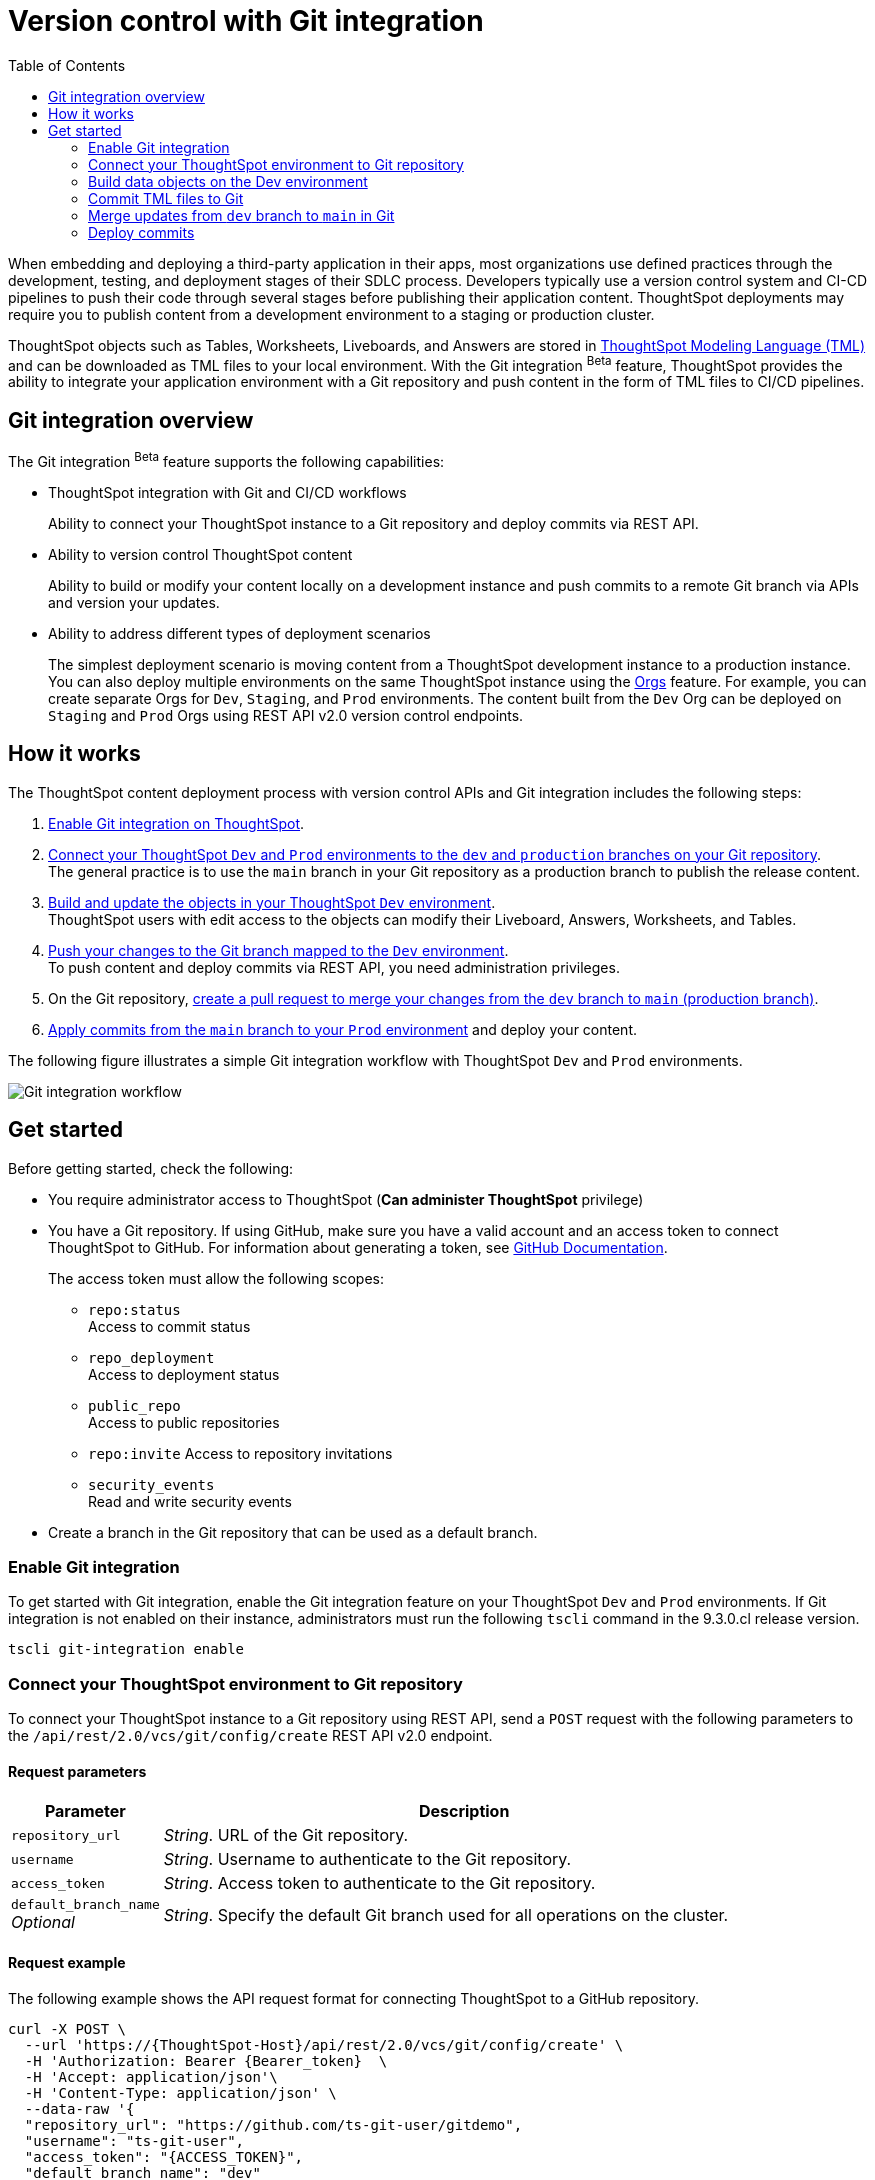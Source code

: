 = Version control with Git integration
:toc: true
:toclevels: 2

:page-title: Version control and Git integration for deployments
:page-pageid: git-integration
:page-description: The version control APIs and Git integration capability let you connect your ThoughtSpot instance to a Git repository, push changes, and deploy commits to your ThoughtSpot environment.

When embedding and deploying a third-party application in their apps, most organizations use defined practices through the development, testing, and deployment stages of their SDLC process. Developers typically use a version control system and CI-CD pipelines to push their code through several stages before publishing their application content. ThoughtSpot deployments may require you to publish content from a development environment to a staging or production cluster.

ThoughtSpot objects such as Tables, Worksheets, Liveboards, and Answers are stored in link:https://cloud-docs.thoughtspot.com/admin/ts-cloud/tml.html[ThoughtSpot Modeling Language (TML), window=_blank] and can be downloaded as TML files to your local environment. With the Git integration [beta betaBackground]^Beta^ feature, ThoughtSpot provides the ability to integrate your application environment with a Git repository and push content in the form of TML files to CI/CD pipelines.

== Git integration overview

The Git integration [beta betaBackground]^Beta^ feature supports the following capabilities:

* ThoughtSpot integration with Git and CI/CD workflows
+
Ability to connect your ThoughtSpot instance to a Git repository and deploy commits via REST API.
* Ability to version control ThoughtSpot content
+
Ability to build or modify your content locally on a development instance and push commits to a remote Git branch via APIs and version your updates.

* Ability to address different types of deployment scenarios
+
The simplest deployment scenario is moving content from a ThoughtSpot development instance to a production instance. You can also deploy multiple environments on the same ThoughtSpot instance using the xref:orgs.adoc[Orgs] feature. For example, you can create separate Orgs for `Dev`, `Staging`, and `Prod` environments. The content built from the `Dev` Org can be deployed on `Staging` and `Prod` Orgs using REST API v2.0 version control endpoints.

== How it works

The ThoughtSpot content deployment process with version control APIs and Git integration includes the following steps:

1. xref:version_control.adoc#_enable_git_integration[Enable Git integration on ThoughtSpot].
2. xref:version_control.adoc#connectTS[Connect your ThoughtSpot `Dev` and `Prod` environments to the `dev` and `production` branches on your Git repository]. +
The general practice is to use the `main` branch in your Git repository as a production branch to publish the release content.
3. xref:version_control.adoc#_build_data_objects_on_the_dev_environment[Build and update the objects in your ThoughtSpot `Dev` environment]. +
ThoughtSpot users with edit access to the objects can modify their Liveboard, Answers, Worksheets, and Tables.
4. xref:version_control.adoc#_commit_tml_files_to_git[Push your changes to the Git branch mapped to the `Dev` environment]. +
To push content and deploy commits via REST API, you need administration privileges.
5. On the Git repository, xref:version_control.adoc#_merge_updates_from_dev_branch_to_main_in_git[create a pull request to merge your changes from the `dev` branch to `main` (production branch)].
6. xref:version_control.adoc[Apply commits from the `main` branch to your `Prod` environment] and deploy your content.

The following figure illustrates a simple Git integration workflow with ThoughtSpot `Dev` and `Prod` environments.

image::./images/git-integration-workflow.svg[Git integration workflow]

== Get started

Before getting started, check the following:

* You require administrator access to ThoughtSpot (*Can administer ThoughtSpot* privilege)
* You have a Git repository. If using GitHub, make sure you have a valid account and an access token to connect ThoughtSpot to GitHub. For information about generating a token, see link:https://docs.github.com/en/authentication/keeping-your-account-and-data-secure/managing-your-personal-access-tokens[GitHub Documentation, window=_blank].
+
The access token must allow the following scopes:

** `repo:status` +
Access to commit status
** `repo_deployment` +
Access to deployment status
** `public_repo` +
Access to public repositories
** `repo:invite`
Access to repository invitations
** `security_events` +
Read and write security events
* Create a branch in the Git repository that can be used as a default branch.

=== Enable Git integration
To get started with Git integration, enable the Git integration feature on your ThoughtSpot `Dev` and `Prod` environments. If Git integration is not enabled on their instance, administrators must run the following `tscli` command in the 9.3.0.cl release version.

[source,SSH]
----
tscli git-integration enable
----

[#connectTS]
=== Connect your ThoughtSpot environment to Git repository

To connect your ThoughtSpot instance to a Git repository using REST API, send a `POST` request with the following parameters to the `/api/rest/2.0/vcs/git/config/create` REST API v2.0 endpoint.

==== Request parameters
[width="100%" cols="1,4"]
[options='header']
|===
|Parameter|Description
|`repository_url`|__String__. URL of the Git repository.
|`username`
|__String__. Username to authenticate to the Git repository.
|`access_token`|__String__. Access token to authenticate to the Git repository.
|`default_branch_name` +
__Optional__|__String__. Specify the default Git branch used for all operations on the cluster.
|===

==== Request example

The following example shows the API request format for connecting ThoughtSpot to a GitHub repository.

[source, cURL]
----
curl -X POST \
  --url 'https://{ThoughtSpot-Host}/api/rest/2.0/vcs/git/config/create' \
  -H 'Authorization: Bearer {Bearer_token}  \
  -H 'Accept: application/json'\
  -H 'Content-Type: application/json' \
  --data-raw '{
  "repository_url": "https://github.com/ts-git-user/gitdemo",
  "username": "ts-git-user",
  "access_token": "{ACCESS_TOKEN}",
  "default_branch_name": "dev"
}'
----

If the API request is successful, the ThoughtSpot instance will be connected to the Git repository. Make sure you connect all your environments (`Dev`, `Staging`, and `Prod`) to the GitHub repository.

* To edit the repository details, send a `POST` request with Git configuration parameters to the `/api/rest/2.0/vcs/git/config/update` API endpoint.
* To get repository configuration information, send a `POST` request to `/api/rest/2.0/vcs/git/config/search` API endpoint.
* To delete the repository configuration, send a `POST` request to the `/api/rest/2.0/vcs/git/config/delete` endpoint.

For more information about these endpoints, see the API documentation in the +++<a href="{{previewPrefix}}/api/rest/playgroundV2" target="_blank">REST API v2.0 Playground</a>+++.

=== Build data objects on the Dev environment

Your application users can create and modify their Liveboards, Answers, Connections, Worksheets, and Tables. These objects are stored as TML representations in ThoughtSpot. Users with data management (*Can manage data*) privilege can download these objects as TML files to their local environment, xref:modify-tml.adoc[edit TML files], and import them into ThoughtSpot via UI or REST API. Administrators can push the TML files from a ThoughtSpot instance to the default Git branch using REST API.

==== GUID mapping

Every object in ThoughtSpot has a *GUID* as a unique reference. In the 9.3.0.cl release, GUID mapping is not supported when committing your files to Git. You must manually track the newly created object GUIDs from the destination environment into a GUID mapping file along with the GUID of the source object.

The following example shows a simple mapping of object GUIDs in JSON format:

[source,json]
----
{
  "test": {
    "<dev-env-guid>" :  "<test-env-guid>"
  },
  "staging": {
    "<dev-env-guid>" :  "<staging-env-guid>"
  },
  "prod": {
    "<dev-env-guid>" :  "<prod-env-guid>"
  }
  ...
}
----

When xref:version_control.adoc#_deploy_commits[publishing content to another environment], you *must* swap out the GUIDs from the source environment with those of the equivalent objects in the destination environment within the TML files, so that only the destination environment content is referenced.

=== Commit TML files to Git

To commit the updates to a branch in Git repository via REST API, you need administrator (*Can administer ThoughtSpot*) privilege.

To commit TML objects to a branch in Git, send a `POST` request with the following parameters to the `/api/rest/2.0/vcs/git/branches/commit` API endpoint.

==== Request parameters
[width="100%" cols="1,4"]
[options='header']
|===
|Parameter|Description
|`metadata`|__Array of Strings__. Specify the `type` and GUID of the metadata object.
|`branch_name` +
__Optional__|__String__. Name of the branch in the Git repository to which you want to push.
|`comment`|__String__. Add a comment to the commit.
|===

==== Request example

The following example shows the API request with Liveboard and Worksheet objects to commit to Git.

[source,cURL]
----
curl -X POST \
  --url 'https://{ThoughtSpot-Host}/api/rest/2.0/vcs/git/branches/commit' \
  -H 'Authorization: Bearer {Bearer_token}\
  -H 'Accept: application/json'\
  -H 'Content-Type: application/json' \
  --data-raw '{
  "metadata": [
    {
      "identifier": "e9d54c69-d2c1-446d-9529-544759427075",
      "type": "LIVEBOARD"
    },
    {
      "identifier": "cd252e5c-b552-49a8-821d-3eadaa049cca",
      "type": "LOGICAL_TABLE"
    }
  ],
  "comment": "Add objects",
  "branch_name": "dev"
}'
----

If the API request is successful, the objects will be added to the specified GitHub branch. When the TML objects are added to a Git branch, subsequent commits to that branch from ThoughtSpot update the objects in the Git repository.

When committing, if there are no changes detected between the current version in Git, and the version being committed from the ThoughtSpot instance, the API call will succeed, but a warning message is returned with a list of objects that were not updated as part of the commit.

ThoughtSpot provides a REST API endpoint to search commits for a given TML object. A `POST` call to the `/api/rest/2.0/vcs/git/commits/search` endpoint with `metadata` identifier and `type` in the request body fetches a list of commits.

==== Steps to revert a commit
At any point, if you want to revert a commit and return to an earlier version of an object, make a `POST` request to the `/v2/vcs/commits/{commit_id}/revert` API endpoint.

===== Request parameters
[width="100%" cols="1,4"]
[options='header']
|===
|Parameter|Description
|`commit_id`|__String__. Commit ID to which the object should be reverted.
|`metadata` +
__Optional__|__Array of Strings__. Specify the `type` and GUID of the metadata object. If a metadata object is not specified, the API request reverts all objects that were modified as part of the specified `commit_id`.
|`branch_name` +
__Optional__|__String__. Name of the branch to which the revert operation must be applied. If you do not specify the branch name, the API will revert the commit to the default branch configured on that ThoughtSpot instance.
|`revert_policy` a|__String__. Action to apply when reverting a commit. The allowed values are: +

* `ALL_OR_NONE`
Reverts all objects. If the revert operation for one of the objects provided in the commit fails, the API will respond with an error message, and none of the objects will be reverted.
* `PARTIAL`
Reverts partial objects.
|===

==== Request example

The following example shows the API request with Liveboard and Worksheet objects to commit to Git.

[source,cURL]
----
curl -X POST \
  --url 'https://{ThoughtSpot-Host}/api/rest/2.0/vcs/git/commits/afc0fea831558e30d7064ab019f49243b1f09552/revert' \
  -H 'Authorization: Bearer {Bearer_token}\\
  -H 'Accept: application/json'\
  -H 'Content-Type: application/json' \
  --data-raw '{
  "metadata": [
    {
      "identifier": "e9d54c69-d2c1-446d-9529-544759427075",
      "type": "LIVEBOARD"
    }
  ],
  "commit_id": "afc0fea831558e30d7064ab019f49243b1f09552",
  "branch_name": "dev"
}'
----

If the API request is successful, the Git branch and the TML object in the ThoughtSpot instance are reverted to the specified commit.

=== Merge updates from `dev` branch to `main` in Git

To merge updates, create a pull request to push changes from your `dev` branch to `main`. ThoughtSpot doesn't provide REST APIs to merge content from one branch to another. Before accepting the merge request in the Git repository, you can validate the merge on your ThoughtSpot instance using REST API.

To validate the merge, send a `POST` request with the following parameters to the `/api/rest/2.0/vcs/git/branches/validate` endpoint:

==== Request parameters
[width="100%" cols="1,4"]
[options='header']
|===
|Parameter|Description
|`source_branch_name`|__String__. Name of the source branch from which changes need to be picked for validation.
|`target_branch_name`|__String__. Name of the target branch into which the TML changes will be merged.
|===

==== Request example

The following example shows the API request with Liveboard and Worksheet objects to commit to Git.

[source,cURL]
----
curl -X POST \
  --url 'https://{ThoughtSpot-Host}/api/rest/2.0/vcs/git/branches/validate' \
  -H 'Authorization: Bearer {Bearer_token}\
  -H 'Accept: application/json'\
  -H 'Content-Type: application/json' \
  --data-raw '{
  "source_branch_name": "dev",
  "target_branch_name": "main"
}'
----

After validating the merge, check for conflicts. Resolve issues if any with a new commit and merge your changes to the `main` branch.

=== Deploy commits

To deploy commits to the `Staging` or `Prod` instance, send a `POST` request to the `/api/rest/2.0/vcs/git/commits/deploy` API endpoint. By default, the API request will deploy the latest version of all changed objects in the default branch to your cluster.

Building a release version for a `Prod` environment on the same instance requires swapping in the correct GUIDs. Because the presence of the *guid* property determines whether an individual TML file will cause a create or update action, you need to keep a *GUID mapping file* to determine how to adjust the TML files for upload to the new environment.

Make sure the  *guid mapping file* is referenced when creating the final TML files for production rollout.

==== Request parameters
[width="100%" cols="1,4"]
[options='header']
|===
|Parameter|Description
|`commit_id` +
__Optional__|__String__. ID of the commit to deploy on the cluster. By default, the command will deploy the latest version of the branch. To deploy a specific version, specify the `commit_id` that should be used.
|`branch_name` +
__Optional__|__String__. Name of the branch from the changes must be deployed. If you do not specify the branch name, the commit from the default branch is deployed.
|`import_type` a|__String__. Specify one of the following options: +

* `DELTA` +
By default, the delta changes between the latest commit of the default branch on the `Prod` instance and the version on the ThoughtSpot instance are applied.
* `FULL` +
To deploy the latest version of all objects from the Git `main` branch to the cluster, specify `FULL`. This will apply all the changes from previous commits.
|`deploy_type` a| __String__. Specify one of the following options: +

* `DELTA` +
Deploys only the modified files at the specified commit.
* `FULL` +
Deploys all files at the specified commit.

|`deploy_policy` a|__String__. Action to apply when deploying a commit. The allowed values are: +

* `ALL_OR_NONE`
Deploys all or none. The `ALL_OR_NONE` option cancels the deployment of all ThoughtSpot objects if at least one of them fails to import.
* `PARTIAL`
Reverts partial objects. Use “Partial” to import ThoughtSpot objects that validate successfully even if other objects in the same deploy operations fail to import.
|===

==== Request example

[source,cURL]
----
curl -X POST \
  --url 'https://{ThoughtSpot-Host}/api/rest/2.0/vcs/git/commits/deploy' \
  -H 'Authorization: Bearer {Bearer_token}'\
  -H 'Accept: application/json'\
  -H 'Content-Type: application/json' \
  --data-raw '{
  "import_type": "DELTA",
  "deploy_type": "DELTA",
  "deploy_policy": "ALL_OR_NONE",
  "commit_id": "afc0fea831558e30d7064ab019f49243b1f09552",
  "branch_name": "main"
}'
----

If the API request is successful, the changes are applied to the objects in the `prod` environment.